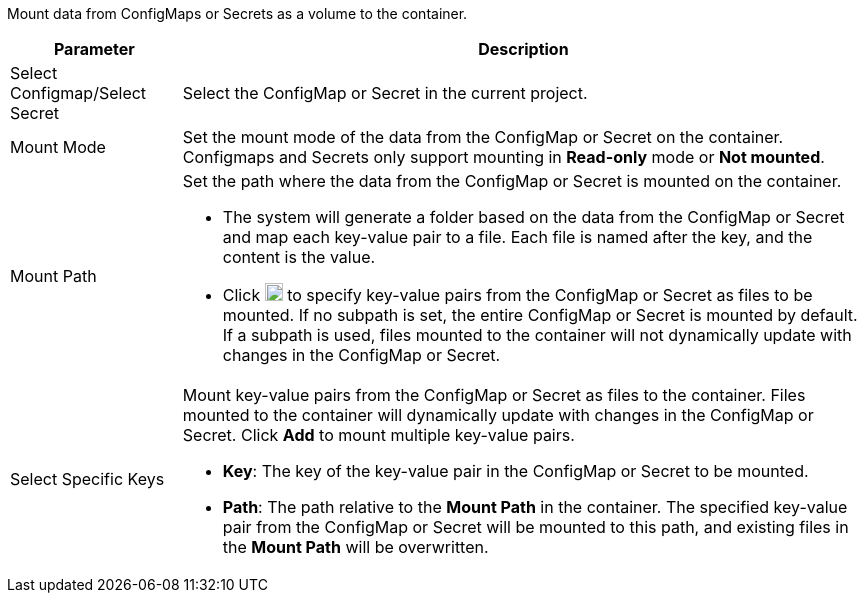 // :ks_include_id: 797ea47d2afa4ac7bf41bd1f29f2097a
Mount data from ConfigMaps or Secrets as a volume to the container.

[%header,cols="1a,4a"]
|===
|Parameter |Description

|Select Configmap/Select Secret
|Select the ConfigMap or Secret in the current project.

|Mount Mode
|Set the mount mode of the data from the ConfigMap or Secret on the container. Configmaps and Secrets only support mounting in **Read-only** mode or **Not mounted**.

|Mount Path
|Set the path where the data from the ConfigMap or Secret is mounted on the container.

* The system will generate a folder based on the data from the ConfigMap or Secret and map each key-value pair to a file. Each file is named after the key, and the content is the value.

* Click image:/images/ks-qkcp/zh/icons/textfield.svg[textfield,18,18] to specify key-value pairs from the ConfigMap or Secret as files to be mounted. If no subpath is set, the entire ConfigMap or Secret is mounted by default. If a subpath is used, files mounted to the container will not dynamically update with changes in the ConfigMap or Secret.

|Select Specific Keys
|Mount key-value pairs from the ConfigMap or Secret as files to the container. Files mounted to the container will dynamically update with changes in the ConfigMap or Secret. Click **Add** to mount multiple key-value pairs.

* **Key**: The key of the key-value pair in the ConfigMap or Secret to be mounted.

* **Path**: The path relative to the **Mount Path** in the container. The specified key-value pair from the ConfigMap or Secret will be mounted to this path, and existing files in the **Mount Path** will be overwritten.
|===